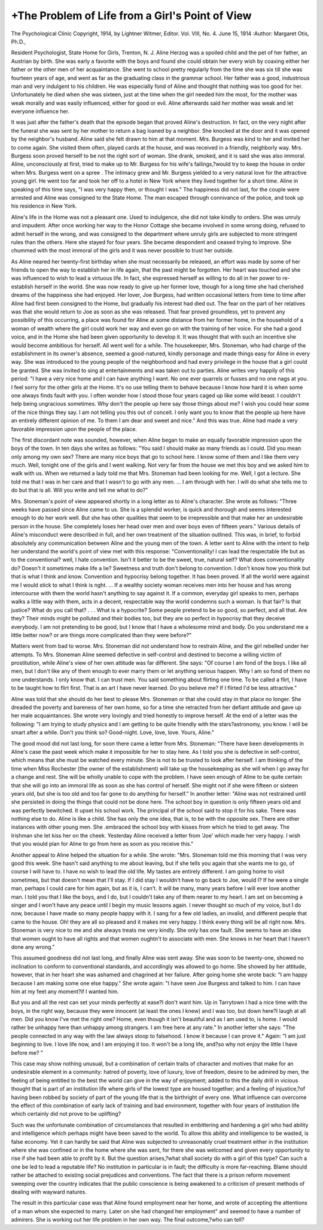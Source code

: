 +The Problem of Life from a Girl's Point of View
================================================

The Psychological Clinic
Copyright, 1914, by Lightner Witmer, Editor.
Vol. VIII, No. 4. June 15, 1914
:Author:  Margaret Otis, Ph.D.,

Resident Psychologist, State Home for Girls, Trenton, N. J.
Aline Herzog was a spoiled child and the pet of her father, an
Austrian by birth. She was early a favorite with the boys and found
she could obtain her every wish by coaxing either her father or the
other men of her acquaintance. She went to school pretty regularly
from the time she was six till she was fourteen years of age, and
went as far as the graduating class in the grammar school. Her
father was a good, industrious man and very indulgent to his children. He was especially fond of Aline and thought that nothing
was too good for her. Unfortunately he died when she was sixteen,
just at the time when the girl needed him the most, for the mother
was weak morally and was easily influenced, either for good or evil.
Aline afterwards said her mother was weak and let everyone
influence her.

It was just after the father's death that the episode began that
proved Aline's destruction. In fact, on the very night after the
funeral she was sent by her mother to return a bag loaned by a
neighbor. She knocked at the door and it was opened by the
neighbor's husband. Aline said she felt drawn to him at that
moment. Mrs. Burgess was kind to her and invited her to come
again. She visited them often, played cards at the house, and was
received in a friendly, neighborly way. Mrs. Burgess soon proved
herself to be not the right sort of woman. She drank, smoked, and
it is said she was also immoral. Aline, unconsciously at first, tried
to make up to Mr. Burgess for his wife's failings,?would try to keep
the house in order when Mrs. Burgess went on a spree . The
intimacy grew and Mr. Burgess yielded to a very natural love for
the attractive young girl. He went too far and took her off to a
hotel in New York where they lived together for a short time.
Aline in speaking of this time says, "I was very happy then, or
thought I was." The happiness did not last, for the couple were
arrested and Aline was consigned to the State Home. The man
escaped through connivance of the police, and took up his residence
in New York.

Aline's life in the Home was not a pleasant one. Used to
indulgence, she did not take kindly to orders. She was unruly
and impudent. After once working her way to the Honor Cottage
she became involved in some wrong doing, refused to admit herself
in the wrong, and was consigned to the department where unruly
girls are subjected to more stringent rules than the others. Here
she stayed for four years. She became despondent and ceased trying to improve. She chummed with the most immoral of the girls
and it was never possible to trust her outside.

As Aline neared her twenty-first birthday when she must necessarily be released, an effort was made by some of her friends to
open the way to establish her in life again, that the past might be
forgotten. Her heart was touched and she was influenced to wish
to lead a virtuous life. In fact, she expressed herself as willing to
do all in her power to re-establish herself in the world. She was
now ready to give up her former love, though for a long time she
had cherished dreams of the happiness she had enjoyed. Her lover,
Joe Burgess, had written occasional letters from time to time after
Aline had first been consigned to the Home, but gradually his
interest had died out. The fear on the part of her relatives was that
she would return to Joe as soon as she was released. That fear
proved groundless, yet to prevent any possibility of this occurring,
a place was found for Aline at some distance from her former
home, in the household of a woman of wealth where the girl
could work her way and even go on with the training of her voice.
For she had a good voice, and in the Home she had been given
opportunity to develop it. It was thought that with such an
incentive she would become ambitious for herself. All went well for
a while. The housekeeper, Mrs. Stoneman, who had charge of the
establishment in its owner's absence, seemed a good-natured, kindly
personage and made things easy for Aline in every way. She was
introduced to the young people of the neighborhood and had every
privilege in the house that a girl could be granted. She was invited
to sing at entertainments and was taken out to parties. Aline
writes very happily of this period: "I have a very nice home and I
can have anything I want. No one ever quarrels or fusses and no
one nags at you. I feel sorry for the other girls at the Home. It's
no use telling them to behave because I know how hard it is when
some one always finds fault with you. I often wonder how I stood
those four years caged up like some wild beast. I couldn't help
being ungracious sometimes. Why don't the people up here say
those things about me? I wish you could hear some of the nice
things they say. I am not telling you this out of conceit. I only
want you to know that the people up here have an entirely different
opinion of me. To them I am dear and sweet and nice." And this
was true. Aline had made a very favorable impression upon the
people of the place.

The first discordant note was sounded, however, when Aline
began to make an equally favorable impression upon the boys of the
town. In ten days she writes as follows: "You said I should make
as many friends as I could. Did you mean only among my own
sex? There are many nice boys that go to school here. I know
some of them and I like them very much. Well, tonight one of the
girls and I went walking. Not very far from the house we met this
boy and we asked him to walk with us. When we returned a lady
told me that Mrs. Stoneman had been looking for me. Well, I got a
lecture. She told me that I was in her care and that I wasn't to go
with any men. ... I am through with her. I will do what
she tells me to do but that is all. Will you write and tell me what
to do?"

Mrs. Stoneman's point of view appeared shortly in a long letter
as to Aline's character. She wrote as follows: "Three weeks have
passed since Aline came to us. She is a splendid worker, is quick
and thorough and seems interested enough to do her work well.
But she has other qualities that seem to be irrepressible and that
make her an undesirable person in the house. She completely loses
her head over men and over boys even of fifteen years." Various
details of Aline's misconduct were described in full, and her own
treatment of the situation outlined. This was, in brief, to forbid
absolutely any communication between Aline and the young men of
the town. A letter sent to Aline with the intent to help her understand the world's point of view met with this response: "Conventionality! I can lead the respectable life but as to the conventional?
well, I hate convention. Isn't it better to be the sweet, true,
natural self? What does conventionality do? Doesn't it sometimes
make life a lie? Sweetness and truth don't belong to convention.
I don't know how you think but that is what I think and know.
Convention and hypocrisy belong together. It has been proved.
If all the world were against me I would stick to what I think is
nght. ... If a wealthy society woman receives men into her
house and has wrong intercourse with them the world hasn't anything to say against it. If a common, everyday girl speaks to men,
perhaps walks a little way with them, acts in a decent, respectable
way the world condemns such a woman. Is that fair? Is that
justice? What do you call that? . . . What is a hypocrite?
Some people pretend to be so good, so perfect, and all that. Are
they? Their minds might be polluted and their bodies too, but
they are so perfect in hypocrisy that they deceive everybody. I
am not pretending to be good, but I know that I have a wholesome
mind and body. Do you understand me a little better now? or
are things more complicated than they were before?"

Matters went from bad to worse. Mrs. Stoneman did not
understand how to restrain Aline, and the girl rebelled under her
attempts. To Mrs. Stoneman Aline seemed defective in self-control
and destined to become a willing victim of prostitution, while Aline's
view of her own attitude was far different. She says: "Of course
I am fond of the boys. I like all men, but I don't like any of them
enough to ever marry them or let anything serious happen. Why
I am so fond of them no one understands. I only know that. I can
trust men. You said something about flirting one time. To be
called a flirt, I have to be taught how to flirt first. That is an art
I have never learned. Do you believe me? If I flirted I'd be less
attractive."

Aline was told that she should do her best to please Mrs. Stoneman or that she could stay in that place no longer. She dreaded the
poverty and bareness of her own home, so for a time she retracted
from her defiant attitude and gave up her male acquaintances.
She wrote very lovingly and tried honestly to improve herself. At
the end of a letter was the following: "I am trying to study physics
and I am getting to be quite friendly with the stars?astronomy,
you know. I will be smart after a while. Don't you think so?
Good-night. Love, love, love. Yours, Aline."

The good mood did not last long, for soon there came a letter
from Mrs. Stoneman: "There have been developments in Aline's
case the past week which make it impossible for her to stay here.
As I told you she is defective in self-control, which means that she
must be watched every minute. She is not to be trusted to look
after herself. I am thinking of the time when Miss Rochester (the
owner of the establishment) will take up the housekeeping as she
will when I go away for a change and rest. She will be wholly
unable to cope with the problem. I have seen enough of Aline to
be quite certain that she will go into an immoral life as soon as she
has control of herself. She might not if she were fifteen or sixteen
years old, but she is too old and too far gone to do anything for
herself." In another letter: "Aline was not restrained until she
persisted in doing the things that could not be done here. The
school boy in question is only fifteen years old and was perfectly
bewitched. It upset his school work. The principal of the school
said to stop it for his sake. There was nothing else to do. Aline is
like a child. She has only the one idea, that is, to be with the
opposite sex. There are other instances with other young men.
She .embraced the school boy with kisses from which he tried to get
away. The Irishman she let kiss her on the cheek. Yesterday
Aline received a letter from 'Joe' which made her very happy. I
wish that you would plan for Aline to go from here as soon as you
receive this."

Another appeal to Aline helped the situation for a while. She
wrote: "Mrs. Stoneman told me this morning that I was very good
this week. She hasn't said anything to me about leaving, but if
she tells you again that she wants me to go, of course I will have to.
I have no wish to lead the old life. My tastes are entirely different.
I am going home to visit sometimes, but that doesn't mean that I'll
stay. If I did stay I wouldn't have to go back to Joe, would I?
If he were a single man, perhaps I could care for him again, but as
it is, I can't. It will be many, many years before I will ever love
another man. I told you that I like the boys, and I do, but I
couldn't take any of them nearer to my heart. I am set on becoming a singer and I won't have any peace until I begin my music
lessons again. I never thought so much of my voice, but I do now,
because I have made so many people happy with it. I sang for a
few old ladies, an invalid, and different people that came to the
house. Oh! they are all so pleased and it makes me very happy. I
think every thing will be all right now. Mrs. Stoneman is very nice
to me and she always treats me very kindly. She only has one fault.
She seems to have an idea that women ought to have all rights and
that women oughtn't to associate with men. She knows in her
heart that I haven't done any wrong."

This assumed goodness did not last long, and finally Aline was
sent away. She was soon to be twenty-one, showed no inclination to
conform to conventional standards, and accordingly was allowed to
go home. She showed by her attitude, however, that in her heart
she was ashamed and chagrined at her failure. After going home
she wrote back: "I am happy because I am making some one else
happy." She wrote again: "I have seen Joe Burgess and talked to
him. I can have him at my feet any moment?if I wanted him.

But you and all the rest can set your minds perfectly at ease?I
don't want him. Up in Tarrytown I had a nice time with the boys,
in the right way, because they were innocent (at least the ones I
knew) and I was too, but down here?I laugh at all men. Did you
know I've met the right one? Home, even though it isn't beautiful
and as I am used to, is home. I would rather be unhappy here than
unhappy among strangers. I am free here at any rate." In
another letter she says: "The people connected in any way with the
law always stoop to falsehood. I know it because I can prove it."
Again: "I am just beginning to live. I love life now, and I am
enjoying it too. It won't be a long life, and?so why not enjoy the
little I have before me? "

This case may show nothing unusual, but a combination of
certain traits of character and motives that make for an undesirable
element in a community: hatred of poverty, love of luxury, love of
freedom, desire to be admired by men, the feeling of being entitled
to the best the world can give in the way of enjoyment; added to
this the daily drill in vicious thought that is part of an institution
life where girls of the lowest type are housed together; and a feeling
of injustice,?of having been robbed by society of part of the young
life that is the birthright of every one. What influence can overcome the effect of this combination of early lack of training and bad
environment, together with four years of institution life which
certainly did not prove to be uplifting?

Such was the unfortunate combination of circumstances that
resulted in embittering and hardening a girl who had ability and
intelligence which perhaps might have been saved to the world.
To allow this ability and intelligence to be wasted, is false economy.
Yet it can hardly be said that Aline was subjected to unreasonably
cruel treatment either in the institution where she was confined or
in the home where she was sent, for there she was welcomed and
given every opportunity to rise if she had been able to profit by it.
But the question arises,?what shall society do with a girl of this
type? Can such a one be led to lead a reputable life? No institution in particular is in fault; the difficulty is more far-reaching.
Blame should rather be attached to existing social prejudices and
conventions. The fact that there is a prison reform movement
sweeping over the country indicates that the public conscience is
being awakened to a criticism of present methods of dealing with
wayward natures.

The result in this particular case was that Aline found employment near her home, and wrote of accepting the attentions of a man
whom she expected to marry. Later on she had changed her employment" and seemed to have a number of admirers. She is working out
her life problem in her own way. The final outcome,?who can tell?
